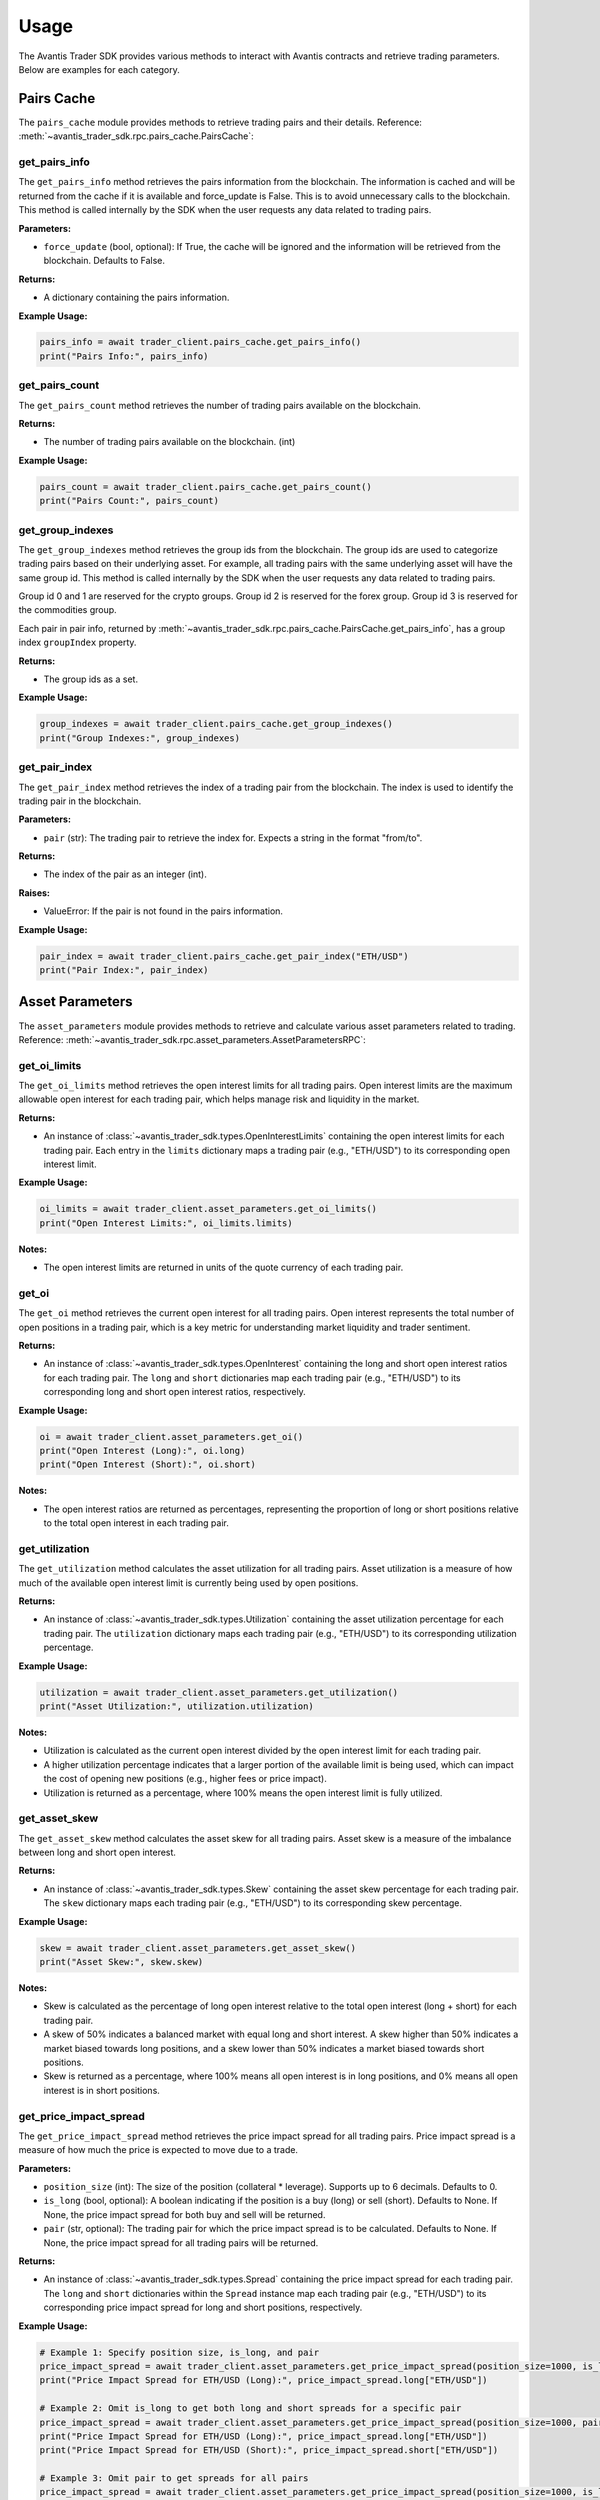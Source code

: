 Usage
=====

The Avantis Trader SDK provides various methods to interact with Avantis contracts and retrieve trading parameters. Below are examples for each category.

Pairs Cache
-----------

The ``pairs_cache`` module provides methods to retrieve trading pairs and their details. Reference: :meth:`~avantis_trader_sdk.rpc.pairs_cache.PairsCache`:

get_pairs_info
^^^^^^^^^^^^^^^

The ``get_pairs_info`` method retrieves the pairs information from the blockchain. The information is cached and will be returned from the cache if it is available and force_update is False. This is to avoid unnecessary calls to the blockchain. This method is called internally by the SDK when the user requests any data related to trading pairs.

**Parameters:**

- ``force_update`` (bool, optional): If True, the cache will be ignored and the information will be retrieved from the blockchain. Defaults to False.

**Returns:**

- A dictionary containing the pairs information.

**Example Usage:**

.. code-block:: python

   pairs_info = await trader_client.pairs_cache.get_pairs_info()
   print("Pairs Info:", pairs_info)

get_pairs_count
^^^^^^^^^^^^^^^

The ``get_pairs_count`` method retrieves the number of trading pairs available on the blockchain.

**Returns:**

- The number of trading pairs available on the blockchain. (int)

**Example Usage:**

.. code-block:: python

   pairs_count = await trader_client.pairs_cache.get_pairs_count()
   print("Pairs Count:", pairs_count)

get_group_indexes
^^^^^^^^^^^^^^^^^

The ``get_group_indexes`` method retrieves the group ids from the blockchain. The group ids are used to categorize trading pairs based on their underlying asset. For example, all trading pairs with the same underlying asset will have the same group id. This method is called internally by the SDK when the user requests any data related to trading pairs.

Group id 0 and 1 are reserved for the crypto groups. Group id 2 is reserved for the forex group. Group id 3 is reserved for the commodities group.

Each pair in pair info, returned by :meth:`~avantis_trader_sdk.rpc.pairs_cache.PairsCache.get_pairs_info`, has a group index ``groupIndex`` property.

**Returns:**

- The group ids as a set.

**Example Usage:**

.. code-block:: python

   group_indexes = await trader_client.pairs_cache.get_group_indexes()
   print("Group Indexes:", group_indexes)


get_pair_index
^^^^^^^^^^^^^^

The ``get_pair_index`` method retrieves the index of a trading pair from the blockchain. The index is used to identify the trading pair in the blockchain.

**Parameters:**

- ``pair`` (str): The trading pair to retrieve the index for. Expects a string in the format "from/to".

**Returns:**

- The index of the pair as an integer (int).

**Raises:**

- ValueError: If the pair is not found in the pairs information.

**Example Usage:**

.. code-block:: python

   pair_index = await trader_client.pairs_cache.get_pair_index("ETH/USD")
   print("Pair Index:", pair_index)


Asset Parameters
----------------

The ``asset_parameters`` module provides methods to retrieve and calculate various asset parameters related to trading. Reference: :meth:`~avantis_trader_sdk.rpc.asset_parameters.AssetParametersRPC`:

get_oi_limits
^^^^^^^^^^^^^

The ``get_oi_limits`` method retrieves the open interest limits for all trading pairs. Open interest limits are the maximum allowable open interest for each trading pair, which helps manage risk and liquidity in the market.

**Returns:**

- An instance of :class:`~avantis_trader_sdk.types.OpenInterestLimits` containing the open interest limits for each trading pair. Each entry in the ``limits`` dictionary maps a trading pair (e.g., "ETH/USD") to its corresponding open interest limit.

**Example Usage:**

.. code-block:: python

   oi_limits = await trader_client.asset_parameters.get_oi_limits()
   print("Open Interest Limits:", oi_limits.limits)

**Notes:**

- The open interest limits are returned in units of the quote currency of each trading pair.

get_oi
^^^^^^

The ``get_oi`` method retrieves the current open interest for all trading pairs. Open interest represents the total number of open positions in a trading pair, which is a key metric for understanding market liquidity and trader sentiment.

**Returns:**

- An instance of :class:`~avantis_trader_sdk.types.OpenInterest` containing the long and short open interest ratios for each trading pair. The ``long`` and ``short`` dictionaries map each trading pair (e.g., "ETH/USD") to its corresponding long and short open interest ratios, respectively.

**Example Usage:**

.. code-block:: python

   oi = await trader_client.asset_parameters.get_oi()
   print("Open Interest (Long):", oi.long)
   print("Open Interest (Short):", oi.short)

**Notes:**

- The open interest ratios are returned as percentages, representing the proportion of long or short positions relative to the total open interest in each trading pair.

get_utilization
^^^^^^^^^^^^^^^

The ``get_utilization`` method calculates the asset utilization for all trading pairs. Asset utilization is a measure of how much of the available open interest limit is currently being used by open positions.

**Returns:**

- An instance of :class:`~avantis_trader_sdk.types.Utilization` containing the asset utilization percentage for each trading pair. The ``utilization`` dictionary maps each trading pair (e.g., "ETH/USD") to its corresponding utilization percentage.

**Example Usage:**

.. code-block:: python

   utilization = await trader_client.asset_parameters.get_utilization()
   print("Asset Utilization:", utilization.utilization)

**Notes:**

- Utilization is calculated as the current open interest divided by the open interest limit for each trading pair.
- A higher utilization percentage indicates that a larger portion of the available limit is being used, which can impact the cost of opening new positions (e.g., higher fees or price impact).
- Utilization is returned as a percentage, where 100% means the open interest limit is fully utilized.

get_asset_skew
^^^^^^^^^^^^^^

The ``get_asset_skew`` method calculates the asset skew for all trading pairs. Asset skew is a measure of the imbalance between long and short open interest.

**Returns:**

- An instance of :class:`~avantis_trader_sdk.types.Skew` containing the asset skew percentage for each trading pair. The ``skew`` dictionary maps each trading pair (e.g., "ETH/USD") to its corresponding skew percentage.

**Example Usage:**

.. code-block:: python

   skew = await trader_client.asset_parameters.get_asset_skew()
   print("Asset Skew:", skew.skew)

**Notes:**

- Skew is calculated as the percentage of long open interest relative to the total open interest (long + short) for each trading pair.
- A skew of 50% indicates a balanced market with equal long and short interest. A skew higher than 50% indicates a market biased towards long positions, and a skew lower than 50% indicates a market biased towards short positions.
- Skew is returned as a percentage, where 100% means all open interest is in long positions, and 0% means all open interest is in short positions.

get_price_impact_spread
^^^^^^^^^^^^^^^^^^^^^^^

The ``get_price_impact_spread`` method retrieves the price impact spread for all trading pairs. Price impact spread is a measure of how much the price is expected to move due to a trade.

**Parameters:**

- ``position_size`` (int): The size of the position (collateral * leverage). Supports up to 6 decimals. Defaults to 0.
- ``is_long`` (bool, optional): A boolean indicating if the position is a buy (long) or sell (short). Defaults to None. If None, the price impact spread for both buy and sell will be returned.
- ``pair`` (str, optional): The trading pair for which the price impact spread is to be calculated. Defaults to None. If None, the price impact spread for all trading pairs will be returned.

**Returns:**

- An instance of :class:`~avantis_trader_sdk.types.Spread` containing the price impact spread for each trading pair. The ``long`` and ``short`` dictionaries within the ``Spread`` instance map each trading pair (e.g., "ETH/USD") to its corresponding price impact spread for long and short positions, respectively.

**Example Usage:**

.. code-block:: python

   # Example 1: Specify position size, is_long, and pair
   price_impact_spread = await trader_client.asset_parameters.get_price_impact_spread(position_size=1000, is_long=True, pair="ETH/USD")
   print("Price Impact Spread for ETH/USD (Long):", price_impact_spread.long["ETH/USD"])

   # Example 2: Omit is_long to get both long and short spreads for a specific pair
   price_impact_spread = await trader_client.asset_parameters.get_price_impact_spread(position_size=1000, pair="ETH/USD")
   print("Price Impact Spread for ETH/USD (Long):", price_impact_spread.long["ETH/USD"])
   print("Price Impact Spread for ETH/USD (Short):", price_impact_spread.short["ETH/USD"])

   # Example 3: Omit pair to get spreads for all pairs
   price_impact_spread = await trader_client.asset_parameters.get_price_impact_spread(position_size=1000, is_long=True)
   print("Price Impact Spread for all pairs (Long):", price_impact_spread.long)

   # Example 4: Omit both is_long and pair to get both long and short spreads for all pairs
   price_impact_spread = await trader_client.asset_parameters.get_price_impact_spread(position_size=1000)
   print("Price Impact Spread for all pairs (Long):", price_impact_spread.long)
   print("Price Impact Spread for all pairs (Short):", price_impact_spread.short)

**Notes:**

- The price impact spread is expressed as a percentage and represents the expected price movement due to a trade of the specified size.
- For example, a price impact spread of 0.5% for a long position means that the price is expected to increase by 0.5% due to the trade.


get_skew_impact_spread
^^^^^^^^^^^^^^^^^^^^^^

The ``get_skew_impact_spread`` method retrieves the skew impact spread for all trading pairs. Skew impact spread is a measure of how much the price is expected to move due to the imbalance between long and short positions.

**Parameters:**

- ``position_size`` (int, optional): The size of the position (collateral * leverage). Supports up to 6 decimals. Defaults to 0.
- ``is_long`` (bool, optional): A boolean indicating if the position is a buy (long) or sell (short). Defaults to None. If None, the skew impact spread for both buy and sell will be returned.
- ``pair`` (str, optional): The trading pair for which the skew impact spread is to be calculated. Defaults to None. If None, the skew impact spread for all trading pairs will be returned.

**Returns:**

- An instance of :class:`~avantis_trader_sdk.types.Spread` containing the skew impact spread for each trading pair. The ``long`` and ``short`` dictionaries within the ``Spread`` instance map each trading pair (e.g., "ETH/USD") to its corresponding skew impact spread for long and short positions, respectively.

**Example Usage:**

.. code-block:: python

   # Example 1: Specify position size, is_long, and pair
   skew_impact_spread = await trader_client.asset_parameters.get_skew_impact_spread(position_size=1000, is_long=True, pair="ETH/USD")
   print("Skew Impact Spread for ETH/USD (Long):", skew_impact_spread.long["ETH/USD"])

   # Example 2: Omit is_long to get both long and short spreads for a specific pair
   skew_impact_spread = await trader_client.asset_parameters.get_skew_impact_spread(position_size=1000, pair="ETH/USD")
   print("Skew Impact Spread for ETH/USD (Long):", skew_impact_spread.long["ETH/USD"])
   print("Skew Impact Spread for ETH/USD (Short):", skew_impact_spread.short["ETH/USD"])

   # Example 3: Omit pair to get spreads for all pairs
   skew_impact_spread = await trader_client.asset_parameters.get_skew_impact_spread(position_size=1000, is_long=True)
   print("Skew Impact Spread for all pairs (Long):", skew_impact_spread.long)

   # Example 4: Omit both is_long and pair to get both long and short spreads for all pairs
   skew_impact_spread = await trader_client.asset_parameters.get_skew_impact_spread(position_size=1000)
   print("Skew Impact Spread for all pairs (Long):", skew_impact_spread.long)
   print("Skew Impact Spread for all pairs (Short):", skew_impact_spread.short)

**Notes:**

- The skew impact spread is expressed as a percentage and represents the expected price movement due to the imbalance between long and short positions.
- For example, a skew impact spread of 0.5% for a long position means that the price is expected to increase by 0.5% due to the skew between long and short positions.

get_opening_price_impact_spread
^^^^^^^^^^^^^^^^^^^^^^^^^^^^^^^

The ``get_opening_price_impact_spread`` method retrieves the trade price impact spread for a specific trading pair. This measure indicates how much the price is expected to move due to the opening of a new position.

**Parameters:**

- ``pair`` (str): The trading pair for which the price impact is to be calculated.
- ``position_size`` (int, optional): The size of the position (collateral * leverage). Supports up to 6 decimals. Defaults to 0.
- ``open_price`` (float, optional): The price at which the position was opened. Supports up to 10 decimals. Defaults to 0.
- ``is_long`` (bool, optional): A boolean indicating if the position is a buy (long) or sell (short). Defaults to None. If None, the price impact for both buy and sell will be returned.

**Returns:**

- An instance of :class:`~avantis_trader_sdk.types.Spread` containing the trade price impact for the specified pair. The ``long`` and ``short`` attributes within the ``Spread`` instance represent the price impact for long and short positions, respectively.

**Example Usage:**

.. code-block:: python

   # Specify pair, position size, open price, and is_long
   opening_price_impact_spread = await trader_client.asset_parameters.get_opening_price_impact_spread(
       pair="ETH/USD",
       position_size=1000,
       open_price=3200,
       is_long=True
   )
   print("Opening Price Impact Spread for ETH/USD (Long):", opening_price_impact_spread.long["ETH/USD"])

   # Omit is_long to get both long and short price impacts for a specific pair
   opening_price_impact_spread = await trader_client.asset_parameters.get_opening_price_impact_spread(
       pair="ETH/USD",
       position_size=1000,
       open_price=3200
   )
   print("Opening Price Impact Spread for ETH/USD (Long):", opening_price_impact_spread.long["ETH/USD"])
   print("Opening Price Impact Spread for ETH/USD (Short):", opening_price_impact_spread.short["ETH/USD"])

**Notes:**

- The trade price impact spread is expressed as a percentage and represents the expected price movement due to the opening of a new position.
- For example, an opening price impact spread of 0.5% for a long position means that the price is expected to increase by 0.5% due to the opening of the position.


Category Parameters
-------------------

The ``category_parameters`` module provides methods to retrieve and calculate various category parameters related to trading. Reference: :meth:`~avantis_trader_sdk.rpc.category_parameters.CategoryParametersRPC`:

get_oi_limits
^^^^^^^^^^^^^

The ``get_oi_limits`` method retrieves the open interest limits for all categories.

**Returns:**

- An instance of :class:`~avantis_trader_sdk.types.OpenInterestLimits` containing the open interest limits for each category. The ``limits`` dictionary maps each category index to its corresponding open interest limit.

**Example Usage:**

.. code-block:: python

   oi_limits = await trader_client.category_parameters.get_oi_limits()
   print("Open Interest Limits:", oi_limits.limits)

**Notes:**

- The open interest limit for a category represents the maximum allowed open interest for all trading pairs within that category.
- The category index is used to identify different categories, such as crypto, forex, and commodities.
- This method is useful for understanding the maximum exposure allowed for each category on the platform.

get_oi
^^^^^^

The ``get_oi`` method retrieves the current open interest for all categories.

**Returns:**

- An instance of :class:`~avantis_trader_sdk.types.OpenInterest` containing the long and short open interest for each category. The ``long`` and ``short`` dictionaries within the ``OpenInterest`` instance map each category index to its corresponding long and short open interest, respectively.

**Example Usage:**

.. code-block:: python

   oi = await trader_client.category_parameters.get_oi()
   print("Long Open Interest:", oi.long)
   print("Short Open Interest:", oi.short)

**Notes:**

- Open interest represents the total number of outstanding contracts that have not been settled.
- The category index is used to identify different categories, such as crypto, forex, and commodities.
- This method provides a snapshot of the market's open interest distribution across different categories.

get_utilization
^^^^^^^^^^^^^^^

The ``get_utilization`` method calculates the category utilization for all categories.

**Returns:**

- An instance of :class:`~avantis_trader_sdk.types.Utilization` containing the category utilization percentage for each category. The ``utilization`` dictionary within the ``Utilization`` instance maps each category index to its corresponding utilization percentage.

**Example Usage:**

.. code-block:: python

   utilization = await trader_client.category_parameters.get_utilization()
   print("Category Utilization:", utilization.utilization)

**Notes:**

- Category utilization is a measure of how much of the open interest limits for each category is currently being utilized.
- It is calculated as the current open interest divided by the open interest limit for each category, expressed as a percentage.
- A higher utilization percentage indicates a higher level of activity and risk in that category.

get_category_skew
^^^^^^^^^^^^^^^^^

The ``get_category_skew`` method calculates the category skew for all categories.

**Returns:**

- An instance of :class:`~avantis_trader_sdk.types.Skew` containing the category skew percentage for each category. The ``skew`` dictionary within the ``Skew`` instance maps each category index to its corresponding skew percentage.

**Example Usage:**

.. code-block:: python

   category_skew = await trader_client.category_parameters.get_category_skew()
   print("Category Skew:", category_skew.skew)

**Notes:**

- Category skew is a measure of the imbalance between long and short open interest within each category.
- It is calculated as the percentage of long open interest relative to the total open interest (long + short) for each category.
- A skew of 50% indicates a balanced market with equal long and short interest. A skew higher than 50% indicates a market biased towards long positions, and a skew lower than 50% indicates a market biased towards short positions.
- Skew is returned as a percentage, where 100% means all open interest is in long positions, and 0% means all open interest is in short positions.


Trading Parameters
------------------

The ``trading_parameters`` module provides methods to retrieve and calculate various trading parameters related to opening and closing positions. Reference: :meth:`~avantis_trader_sdk.rpc.trading_parameters.TradingParametersRPC`:


get_loss_protection_tier
^^^^^^^^^^^^^^^^^^^^^^^^

The ``get_loss_protection_tier`` method retrieves the loss protection tier for a trade. Loss protection tiers are part of Avantis's reward system, offering protection against losses under certain conditions. Read more about loss protection tiers in the `Avantis documentation <https://docs.avantisfi.com/rewards/loss-protection>`_.

**Parameters:**

- ``trade`` (:class:`~avantis_trader_sdk.types.TradeInput`): A TradeInput instance containing the trade details.

**Returns:**

- The loss protection tier as an integer (int).

**Example Usage:**

.. code-block:: python

   trade_input = TradeInput(
       trader="0x123...",
       pairIndex=1,
       initialPosToken=1000000,
       positionSizeUSDC=2000000,
       openPrice=3000000000,
       buy=True,
       leverage=10,
       tp=4000000000,
       sl=2000000000,
       timestamp=1650000000
   )
   loss_protection_tier = await trader_client.trading_parameters.get_loss_protection_tier(trade_input)
   print("Loss Protection Tier:", loss_protection_tier)

**Notes:**

- The loss protection tier is determined based on the trade's parameters and the current market conditions.
- A higher tier generally indicates a greater level of protection against losses.
- Read more about loss protection tiers `here <https://docs.avantisfi.com/rewards/loss-protection>`_.

Fee Parameters
--------------

The ``fee_parameters`` module provides methods to retrieve and calculate various fee parameters related to trading. Reference: :meth:`~avantis_trader_sdk.rpc.fee_parameters.FeeParametersRPC`:

get_margin_fee
^^^^^^^^^^^^^^

The ``get_margin_fee`` method retrieves the margin fee for all trading pairs. Margin fees are charged for holding leveraged positions and vary depending on the trading pair and the direction of the trade (long or short).

**Returns:**

- A :class:`~avantis_trader_sdk.types.MarginFee` instance containing the margin fee for each trading pair. The instance includes the base fee, margin fee for long positions, and margin fee for short positions.

**Example Usage:**

.. code-block:: python

   margin_fee = await trader_client.fee_parameters.get_margin_fee()
   print("Base Margin Fee:", margin_fee.base)
   print("Long Margin Fee:", margin_fee.margin_long)
   print("Short Margin Fee:", margin_fee.margin_short)

**Notes:**

- The margin fee is expressed as a percentage of the position size and is typically charged on a per-block basis.
- The base fee is the fee charged for non-leveraged trades.
- The margin_long and margin_short fees are the additional fees charged for leveraged long and short positions, respectively.

get_pair_spread
^^^^^^^^^^^^^^^

The ``get_pair_spread`` method retrieves the spread percentage for all trading pairs. The spread is the difference between the bid and ask prices, expressed as a percentage of the mid-price.

**Returns:**

- A :class:`~avantis_trader_sdk.types.PairSpread` instance containing the spread percentage for each trading pair.

**Example Usage:**

.. code-block:: python

   pair_spread = await trader_client.fee_parameters.get_pair_spread()
   print("Pair Spread:", pair_spread.spread)

**Notes:**

- The spread is an important factor in trading as it affects the cost of entering and exiting positions.
- A lower spread indicates a more liquid market with tighter bid-ask prices, while a higher spread suggests less liquidity and wider bid-ask prices.

get_opening_fee
^^^^^^^^^^^^^^^

The ``get_opening_fee`` method retrieves the opening fee for all trading pairs. The opening fee is a fee charged when opening a new position.

**Parameters:**

- ``position_size`` (int): The size of the position (collateral * leverage). Supports up to 6 decimals. Defaults to 0.
- ``is_long`` (Optional[bool]): A boolean indicating if the position is a buy (long) or sell (short). Defaults to None. If None, the opening fee for both buy and sell will be returned.
- ``pair`` (str, optional): The trading pair for which the opening fee is to be calculated. Defaults to None. If None, the opening fee for all trading pairs will be returned.

**Returns:**

- A :class:`~avantis_trader_sdk.types.Fee` instance containing the opening fee for each trading pair. The ``long`` and ``short`` dictionaries within the ``Fee`` instance map each trading pair (e.g., "ETH/USD") to its corresponding opening fee for long and short positions, respectively.

**Example Usage:**

.. code-block:: python

   # Example 1: Specify position size, is_long, and pair
   opening_fee = await trader_client.fee_parameters.get_opening_fee(position_size=1000, is_long=True, pair="ETH/USD")
   print("Opening Fee for ETH/USD (Long):", opening_fee.long["ETH/USD"])

   # Example 2: Omit is_long to get both long and short fees for a specific pair
   opening_fee = await trader_client.fee_parameters.get_opening_fee(position_size=1000, pair="ETH/USD")
   print("Opening Fee for ETH/USD (Long):", opening_fee.long["ETH/USD"])
   print("Opening Fee for ETH/USD (Short):", opening_fee.short["ETH/USD"])

   # Example 3: Omit pair to get fees for all pairs
   opening_fee = await trader_client.fee_parameters.get_opening_fee(position_size=1000, is_long=True)
   print("Opening Fee for all pairs (Long):", opening_fee.long)

   # Example 4: Omit both is_long and pair to get both long and short fees for all pairs
   opening_fee = await trader_client.fee_parameters.get_opening_fee(position_size=1000)
   print("Opening Fee for all pairs (Long):", opening_fee.long)
   print("Opening Fee for all pairs (Short):", opening_fee.short)

**Notes:**

- The opening fee is expressed as a percentage of the position size.
- The fee is applied when opening a new position and is deducted from the position's initial margin.


